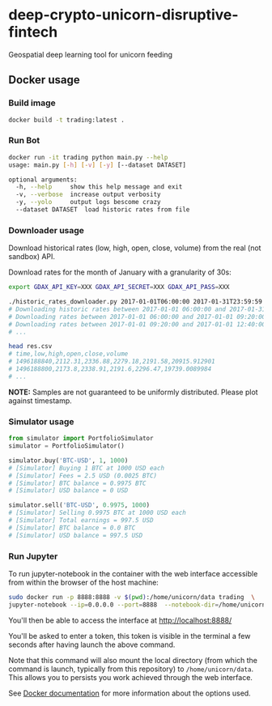 * deep-crypto-unicorn-disruptive-fintech
Geospatial deep learning tool for unicorn feeding 


** Docker usage


*** Build image

#+BEGIN_SRC sh
docker build -t trading:latest .
#+END_SRC

*** Run Bot

#+BEGIN_SRC sh
docker run -it trading python main.py --help
usage: main.py [-h] [-v] [-y] [--dataset DATASET]

optional arguments:
  -h, --help     show this help message and exit
  -v, --verbose  increase output verbosity
  -y, --yolo     output logs bescome crazy
  --dataset DATASET  load historic rates from file
#+END_SRC

*** Downloader usage

Download historical rates (low, high, open, close, volume) from the real (not sandbox) API.

Download rates for the month of January with a granularity of 30s:
#+BEGIN_SRC sh
export GDAX_API_KEY=XXX GDAX_API_SECRET=XXX GDAX_API_PASS=XXX

./historic_rates_downloader.py 2017-01-01T06:00:00 2017-01-31T23:59:59 60 BTC-USD > res.csv
# Downloading historic rates between 2017-01-01 06:00:00 and 2017-01-31 23:59:59 with granularity of 60 seconds
# Downloading rates between 2017-01-01 06:00:00 and 2017-01-01 09:20:00 ...
# Downloading rates between 2017-01-01 09:20:00 and 2017-01-01 12:40:00 ...
# ...

head res.csv
# time,low,high,open,close,volume
# 1496188840,2112.31,2336.88,2279.18,2191.58,20915.912901
# 1496188800,2173.8,2338.91,2191.6,2296.47,19739.0089984
# ...
#+END_SRC

*NOTE:* Samples are not guaranteed to be uniformly distributed. Please plot against timestamp.

*** Simulator usage

#+BEGIN_SRC python
from simulator import PortfolioSimulator
simulator = PortfolioSimulator()

simulator.buy('BTC-USD', 1, 1000)
# [Simulator] Buying 1 BTC at 1000 USD each
# [Simulator] Fees = 2.5 USD (0.0025 BTC)
# [Simulator] BTC balance = 0.9975 BTC
# [Simulator] USD balance = 0 USD

simulator.sell('BTC-USD', 0.9975, 1000)
# [Simulator] Selling 0.9975 BTC at 1000 USD each
# [Simulator] Total earnings = 997.5 USD
# [Simulator] BTC balance = 0.0 BTC
# [Simulator] USD balance = 997.5 USD
#+END_SRC

*** Run Jupyter 

To run jupyter-notebook in the container with the web interface accessible from within the browser 
of the host machine:

#+BEGIN_SRC sh
sudo docker run -p 8888:8888 -v $(pwd):/home/unicorn/data trading  \
jupyter-notebook --ip=0.0.0.0 --port=8888  --notebook-dir=/home/unicorn/data
#+END_SRC

You'll then be able to access the interface at http://localhost:8888/ 

You'll be asked to enter a token, this token is visible in the terminal a few seconds after having
launch the above command.


Note that this command will also mount the local directory (from which the command is launch,
typically from this repository) to =/home/unicorn/data=. This allows you to persists you work achieved
through the web interface.


See [[https://docs.docker.com][Docker documentation]] for more information about the options used.
